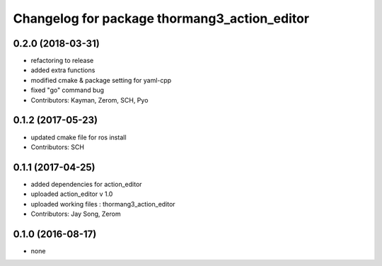 ^^^^^^^^^^^^^^^^^^^^^^^^^^^^^^^^^^^^^^^^^^^^^
Changelog for package thormang3_action_editor
^^^^^^^^^^^^^^^^^^^^^^^^^^^^^^^^^^^^^^^^^^^^^

0.2.0 (2018-03-31)
------------------
* refactoring to release
* added extra functions
* modified cmake & package setting for yaml-cpp
* fixed "go" command bug
* Contributors: Kayman, Zerom, SCH, Pyo

0.1.2 (2017-05-23)
------------------
* updated cmake file for ros install
* Contributors: SCH

0.1.1 (2017-04-25)
------------------
* added dependencies for action_editor
* uploaded action_editor v 1.0
* uploaded working files : thormang3_action_editor
* Contributors: Jay Song, Zerom

0.1.0 (2016-08-17)
------------------
* none
